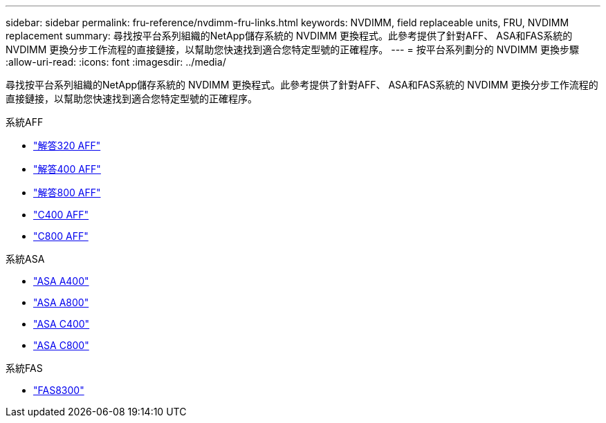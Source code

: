 ---
sidebar: sidebar 
permalink: fru-reference/nvdimm-fru-links.html 
keywords: NVDIMM, field replaceable units, FRU, NVDIMM replacement 
summary: 尋找按平台系列組織的NetApp儲存系統的 NVDIMM 更換程式。此參考提供了針對AFF、 ASA和FAS系統的 NVDIMM 更換分步工作流程的直接鏈接，以幫助您快速找到適合您特定型號的正確程序。 
---
= 按平台系列劃分的 NVDIMM 更換步驟
:allow-uri-read: 
:icons: font
:imagesdir: ../media/


[role="lead"]
尋找按平台系列組織的NetApp儲存系統的 NVDIMM 更換程式。此參考提供了針對AFF、 ASA和FAS系統的 NVDIMM 更換分步工作流程的直接鏈接，以幫助您快速找到適合您特定型號的正確程序。

[role="tabbed-block"]
====
.系統AFF
--
* link:../a320/nvdimm-replace.html["解答320 AFF"]
* link:../a400/nvdimm-replace.html["解答400 AFF"]
* link:../a800/nvdimm-replace.html["解答800 AFF"]
* link:../c400/nvdimm-replace.html["C400 AFF"]
* link:../c800/nvdimm-replace.html["C800 AFF"]


--
.系統ASA
--
* link:../asa400/nvdimm-replace.html["ASA A400"]
* link:../asa800/nvdimm-replace.html["ASA A800"]
* link:../asa-c400/nvdimm-replace.html["ASA C400"]
* link:../asa-c800/nvdimm-replace.html["ASA C800"]


--
.系統FAS
--
* link:../fas8300/nvdimm-replace.html["FAS8300"]


--
====
